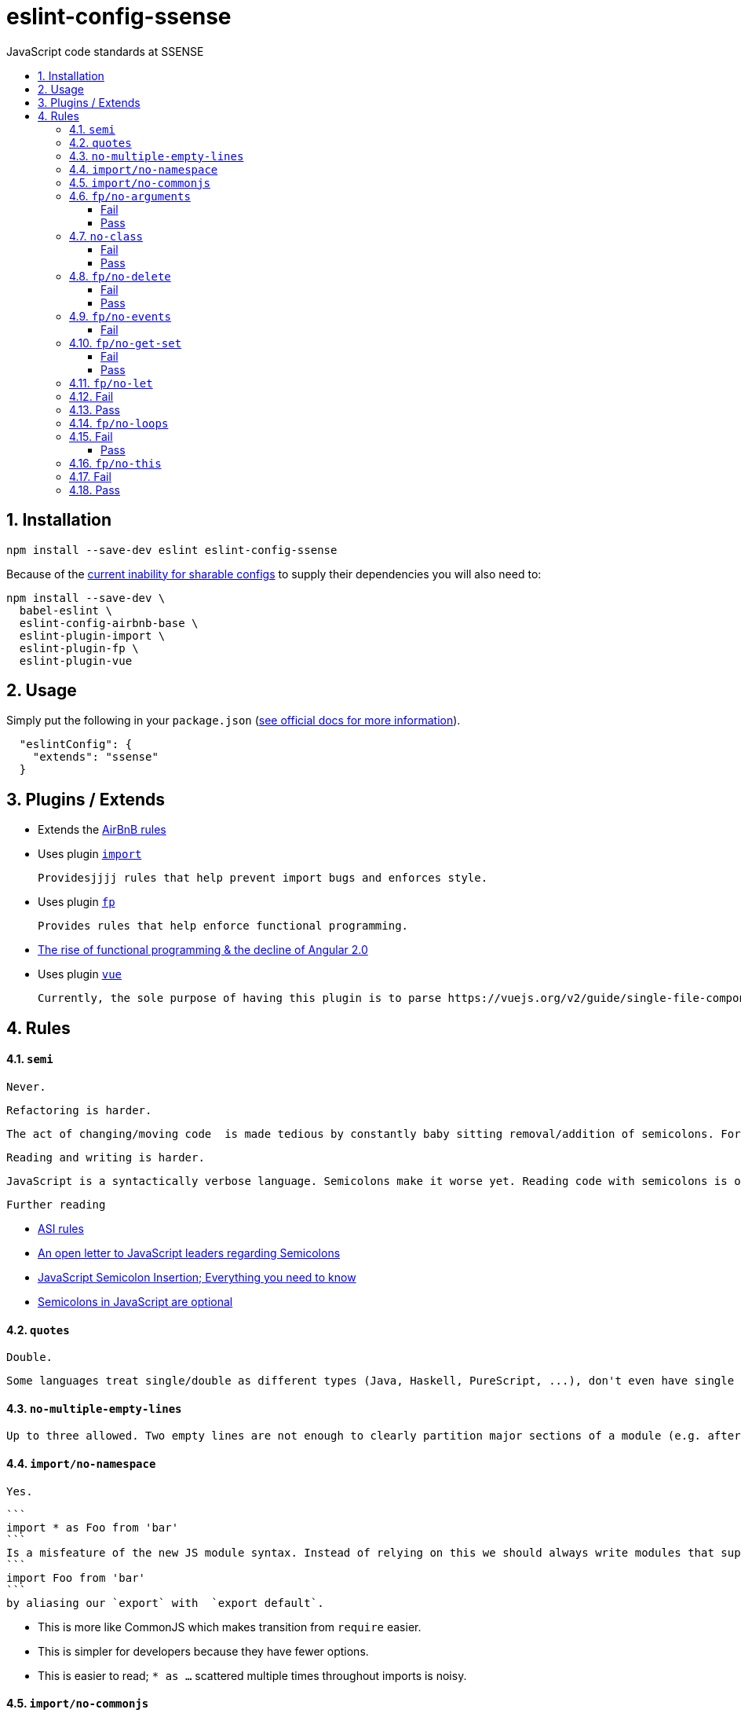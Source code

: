 :toc: macro
:toc-title:
:toclevels: 99
:numbered:

# eslint-config-ssense

JavaScript code standards at SSENSE

toc::[]



## Installation
```
npm install --save-dev eslint eslint-config-ssense
```

Because of the https://github.com/eslint/eslint/issues/3458[current inability for sharable configs] to supply their dependencies you will also need to:

```
npm install --save-dev \
  babel-eslint \
  eslint-config-airbnb-base \
  eslint-plugin-import \
  eslint-plugin-fp \
  eslint-plugin-vue
```



## Usage

Simply put the following in your `package.json` (http://eslint.org/docs/user-guide/configuring#extending-configuration-files[see official docs for more information]).

```
  "eslintConfig": {
    "extends": "ssense"
  }
```



## Plugins / Extends

* Extends the https://github.com/airbnb/javascript[AirBnB rules]

* Uses plugin https://github.com/benmosher/eslint-plugin-import[`import`]

  Providesjjjj rules that help prevent import bugs and enforces style.

* Uses plugin https://github.com/jfmengels/eslint-plugin-fp[`fp`]

  Provides rules that help enforce functional programming.

  * http://blog.wolksoftware.com/the-rise-of-functional-programming-and-the-death-of-angularjs[The rise of functional programming & the decline of Angular 2.0]

* Uses plugin https://github.com/vuejs/eslint-plugin-vue[`vue`]

  Currently, the sole purpose of having this plugin is to parse https://vuejs.org/v2/guide/single-file-components.html[`.vue` files]. Also, it https://github.com/vuejs/eslint-plugin-vue/issues/1[does not support eslint's `--fix` feature].



## Rules

#### `semi`

  Never.

  Refactoring is harder.

  The act of changing/moving code  is made tedious by constantly baby sitting removal/addition of semicolons. For example: transitioning between `() => (...)` / `() => {...}`, moving the last `.then`/`.catch`/ `.foo` in a pipeline up or appending to it, etc..

  Reading and writing is harder.

  JavaScript is a syntactically verbose language. Semicolons make it worse yet. Reading code with semicolons is objectively more fatiguing than code without given the reduction in visual noise. For writing, a day of coding with semicolons wears more on the fingers/hand than code without.

  Further reading

  * http://stackoverflow.com/questions/2846283/what-are-the-rules-for-javascripts-automatic-semicolon-insertion-asi[ASI rules]
  * http://blog.izs.me/post/2353458699/an-open-letter-to-javascript-leaders-regarding[An open letter to JavaScript leaders regarding Semicolons]
  * http://inimino.org/~inimino/blog/javascript_semicolons[JavaScript Semicolon Insertion; Everything you need to know]
  * http://mislav.net/2010/05/semicolons/[Semicolons in JavaScript are optional]

#### `quotes`

  Double.

  Some languages treat single/double as different types (Java, Haskell, PureScript, ...), don't even have single quotes (Clojure), or idiomatically use double (HTML). It is therefore better (Assuming a polyglot programmer) for habit building and retention to use double quotes as well in JavaScript.

#### `no-multiple-empty-lines`

  Up to three allowed. Two empty lines are not enough to clearly partition major sections of a module (e.g. after all `import ...`).

#### `import/no-namespace`

  Yes.

  ```
  import * as Foo from 'bar'
  ```
  Is a misfeature of the new JS module syntax. Instead of relying on this we should always write modules that support:
  ```
  import Foo from 'bar'
  ```
  by aliasing our `export` with  `export default`.

  * This is more like CommonJS which makes transition from `require` easier.
  * This is simpler for developers because they have fewer options.
  * This is easier to read; `* as ...` scattered multiple times throughout imports is noisy.

#### `import/no-commonjs`

  No. Mixing `require` with `import` in one module or codebase is jarring at best.

#### `fp/no-arguments`

  > Functional programming works better with known and explicit parameters. Also, having an undefined number of parameters does not work well with currying.

##### Fail

```
function sum() {
  const numbers = Array.prototype.slice.call(arguments);
  return numbers.reduce((a, b) => a + b);
}

sum(1, 2, 3);
```

##### Pass

```
function sum(numbers) {
  return numbers.reduce((a, b) => a + b);
}

sum([1, 2, 3]);

var args = node.arguments;
```

#### `no-class`

We forbid ES2015 Class syntax.

> Classes are nice tools to use when programming with the object-oriented paradigm, as they hold internal state and give access to methods on the instances. In functional programming, having stateful objects is more harmful than helpful, and should be replaced by the use of pure functions.

Further reading: https://github.com/joshburgess/not-awesome-es6-classes/[Not Awesome: ES6 Classes; A curated list of resources on why ES6 (aka ES2015) classes are NOT awesome]

##### Fail

```
class Polygon {
  constructor(height, width) {
    this.height = height;
    this.width = width;
  }
}
```

##### Pass

```
function polygon(height, width) {
  return {
    height: height,
    width: width
  };
}
```

#### `fp/no-delete`

> delete is an operator to remove fields from an object or elements from an array. This purposely mutates data, which is not wanted when doing functional programming.

Also, https://github.com/google/google-api-nodejs-client/issues/375[Avoid using delete operator].

##### Fail
```
delete foo;
delete foo.bar;
delete foo[bar];
```
##### Pass
```
var _ = require('lodash/fp');

var fooWithoutBar = _.omit('bar', foo);
var fooWithoutField = _.omit(bar, foo);
```

#### `fp/no-events`

> The use of EventEmitter with the events module provided by Node.js promotes implicit side-effects by emitting and listening to events. Instead of events, you should prefer activating the wanted effects by calling the functions you wish to use explicitly.

And/or use a functional reactive programming library instead: https://github.com/cujojs/most[`most`], https://github.com/Reactive-Extensions/RxJS[`rxjs`].

##### Fail

```
import EventEmitter from 'events';
```

#### `fp/no-get-set`

##### Fail
```
const person = {
  name: 'Some Name',
  get age() {
    return this._age;
  },
  set age(n) {
    if (n < 0) {
      this._age = 0;
    } else if (n > 100) {
      this._age = 100;
    } else {
      this._age = n;
    }
  }: 20
};

person.__defineGetter__('name', function() {
  return this.name || 'John Doe';
});

person.__defineSetter__('name', function(name) {
  this.name = name.trim();
});
```
##### Pass
```
const person = {
  name: 'Some Name',
  age: 20
};

function clamp(n, min, max) {
  if (n <= min) {
    return min;
  }
  if (n >= max) {
    return max;
  }
  return n;
}

function setAge(age, person) {
  return Object.assign({}, person, {age: clamp(age, 0, 100)});
}
```

#### `fp/no-let`

> If you want to program as if your variables are immutable, part of the answer is to not allow your variables to be reassigned. By not allowing the use of let and var, variables that you declared may not be reassigned.

#### Fail
```
let a = 1;
let b = 2,
    c = 3;
let d;
```
#### Pass
```
const a = 1;
const b = 2,
      c = 3;
```

#### `fp/no-loops`
> Loops, such as for or while loops, work well when using a procedural paradigm. In functional programming, recursion or implementation agnostic operations like map, filter and reduce are preferred.

#### Fail
```
const result = [];
const elements = [1, 2, 3];

for (let i = 0; i < elements.length; i++) {
  if (elements[i] > 2) {
    result.push(elements[i]);
  }
}

for (element in elements) {
  result.push(element * 10);
}

for (element of elements) {
  result.push(element * 10);
}

while (n < 100) {
  result.push(n);
  n *= 2;
}

do {
  result.push(n);
  n *= 2;
} while (n < 100);
```
##### Pass
```
const elements = [1, 2, 3];

const result = elements.filter(element => element > 2);

const result = elements.map(element => element * 10);

function doubleThemAll(n) {
  if (n >= 100) {
    return [];
  }
  return [n].concat(doubleThemAll(n * 2));
}
const result = doubleThemAll(n);
```
#### `fp/no-this`

> When doing functional programming, you want to avoid having stateful objects and instead use simple JavaScript objects.

#### Fail
```
const object = {
  numbers: [1, 2, 3],
  sum: function() {
    return this.numbers.reduce((a, b) => a + b, 0);
  }
}

object.sum();
```
#### Pass
```
function sum(numbers) {
  return numbers.reduce((a, b) => a + b);
}

sum([1, 2, 3]);
```
